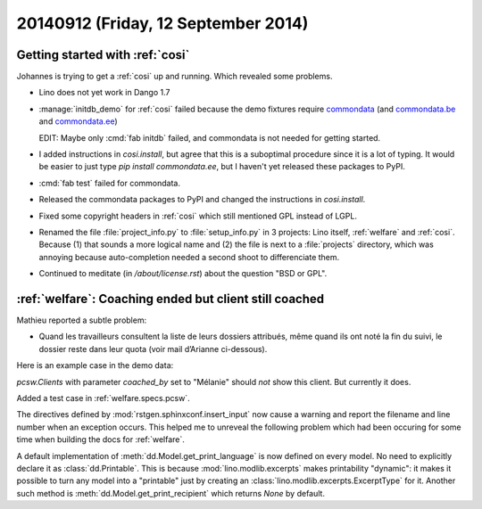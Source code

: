 ====================================
20140912 (Friday, 12 September 2014)
====================================

Getting started with :ref:`cosi`
--------------------------------

Johannes is trying to get a :ref:`cosi` up and running. Which revealed
some problems.

- Lino does not yet work in Dango 1.7

- :manage:`initdb_demo` for :ref:`cosi` failed because the demo
  fixtures require `commondata
  <https://github.com/lsaffre/commondata>`_ (and `commondata.be
  <https://github.com/lsaffre/commondata-be>`_ and `commondata.ee
  <https://github.com/lsaffre/commondata-ee>`_)

  EDIT: Maybe only :cmd:`fab initdb` failed, and commondata is not
  needed for getting started.

- I added instructions in `cosi.install`, but agree that this is
  a suboptimal procedure since it is a lot of typing. It would be
  easier to just type `pip install commondata.ee`, but I haven't yet
  released these packages to PyPI.

- :cmd:`fab test` failed for commondata.

- Released the commondata packages to PyPI and changed the
  instructions in `cosi.install`.

- Fixed some copyright headers in :ref:`cosi` which still mentioned
  GPL instead of LGPL.

- Renamed the file :file:`project_info.py` to :file:`setup_info.py` in
  3 projects: Lino itself, :ref:`welfare` and :ref:`cosi`. Because (1)
  that sounds a more logical name and (2) the file is next to a
  :file:`projects` directory, which was annoying because
  auto-completion needed a second shoot to differenciate them.

- Continued to meditate (in `/about/license.rst`) about the question
  "BSD or GPL".


:ref:`welfare`: Coaching ended but client still coached
-------------------------------------------------------

Mathieu reported a subtle problem:

- Quand les travailleurs consultent la liste de leurs dossiers
  attribués, même quand ils ont noté la fin du suivi, le dossier reste
  dans leur quota (voir mail d’Arianne ci-dessous).

Here is an example case in the demo data:

.. image:: 0912a.png
  :scale: 60

`pcsw.Clients` with parameter `coached_by` set to "Mélanie" should
*not* show this client. But currently it does.


Added a test case in :ref:`welfare.specs.pcsw`.

The directives defined by :mod:`rstgen.sphinxconf.insert_input` now
cause a warning and report the filename and line number when an
exception occurs.  This helped me to unreveal the following problem
which had been occuring for some time when building the docs for
:ref:`welfare`.

A default implementation of :meth:`dd.Model.get_print_language` is now
defined on every model. No need to explicitly declare it as
:class:`dd.Printable`.  This is because :mod:`lino.modlib.excerpts` makes
printability "dynamic": it makes it possible to turn any model into a
"printable" just by creating an :class:`lino.modlib.excerpts.ExcerptType` for
it.  Another such method is :meth:`dd.Model.get_print_recipient` which
returns `None` by default.
